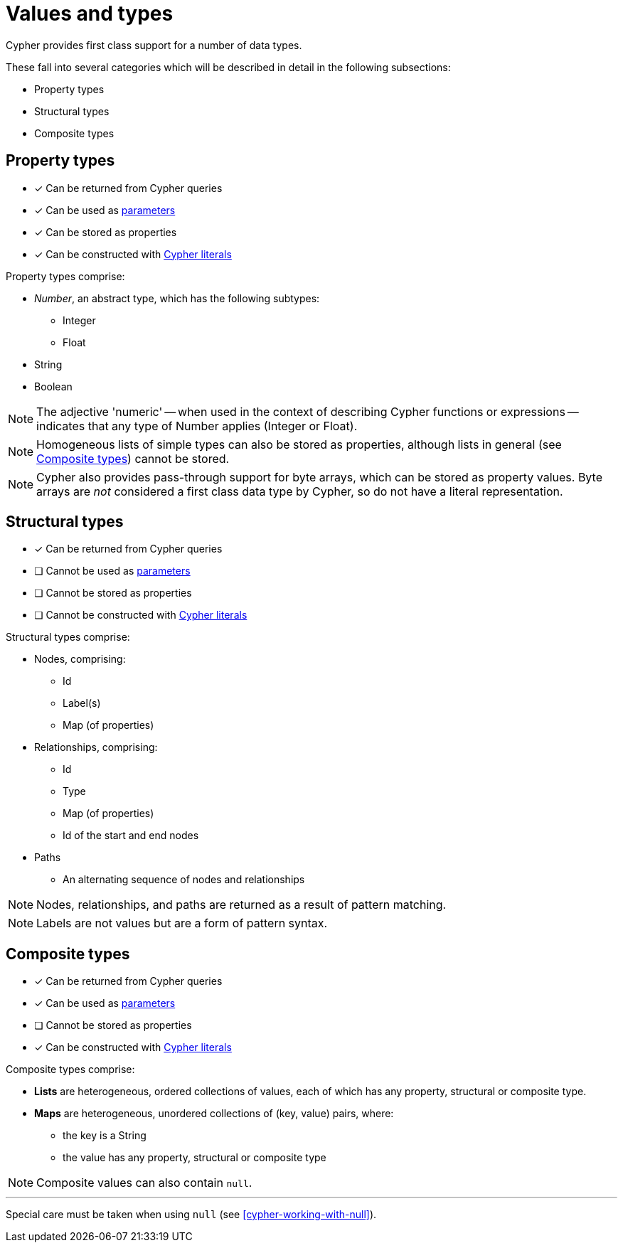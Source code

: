[[cypher-values]]
= Values and types

Cypher provides first class support for a number of data types.

These fall into several categories which will be described in detail in the following subsections:

* Property types
* Structural types
* Composite types

[[property-types]]
== Property types

* [*] Can be returned from Cypher queries
* [*] Can be used as <<cypher-parameters, parameters>>
* [*] Can be stored as properties
* [*] Can be constructed with <<cypher-expressions, Cypher literals>>

Property types comprise:

* _Number_, an abstract type, which has the following subtypes:
   ** Integer
   ** Float
* String
* Boolean

NOTE: The adjective 'numeric' -- when used in the context of describing  Cypher functions or expressions -- indicates that any type of Number applies (Integer or Float).

NOTE: Homogeneous lists of simple types can also be stored as properties, although lists in general (see <<composite-types, Composite types>>) cannot be stored.

NOTE: Cypher also provides pass-through support for byte arrays, which can be stored as property values.
Byte arrays are _not_ considered a first class data type by Cypher, so do not have a literal representation.

[[structural-types]]
== Structural types

* [*] Can be returned from Cypher queries
* [ ] Cannot be used as <<cypher-parameters, parameters>>
* [ ] Cannot be stored as properties
* [ ] Cannot be constructed with <<cypher-expressions, Cypher literals>>

Structural types comprise:

* Nodes, comprising:
   ** Id
   ** Label(s)
   ** Map (of properties)
* Relationships, comprising:
   ** Id
   ** Type
   ** Map (of properties)
   ** Id of the start and end nodes
* Paths
   ** An alternating sequence of nodes and relationships

NOTE: Nodes, relationships, and paths are returned as a result of pattern matching.

NOTE: Labels are not values but are a form of pattern syntax.


[[composite-types]]
== Composite types

* [*] Can be returned from Cypher queries
* [*] Can be used as <<cypher-parameters, parameters>>
* [ ] Cannot be stored as properties
* [*] Can be constructed with <<cypher-expressions, Cypher literals>>

Composite types comprise:

* *Lists* are heterogeneous, ordered collections of values, each of which has any property, structural or composite type.
* *Maps* are heterogeneous, unordered collections of (key, value) pairs, where:
   ** the key is a String
   ** the value has any property, structural or composite type

NOTE: Composite values can also contain `null`.

'''

Special care must be taken when using `null` (see <<cypher-working-with-null>>).


